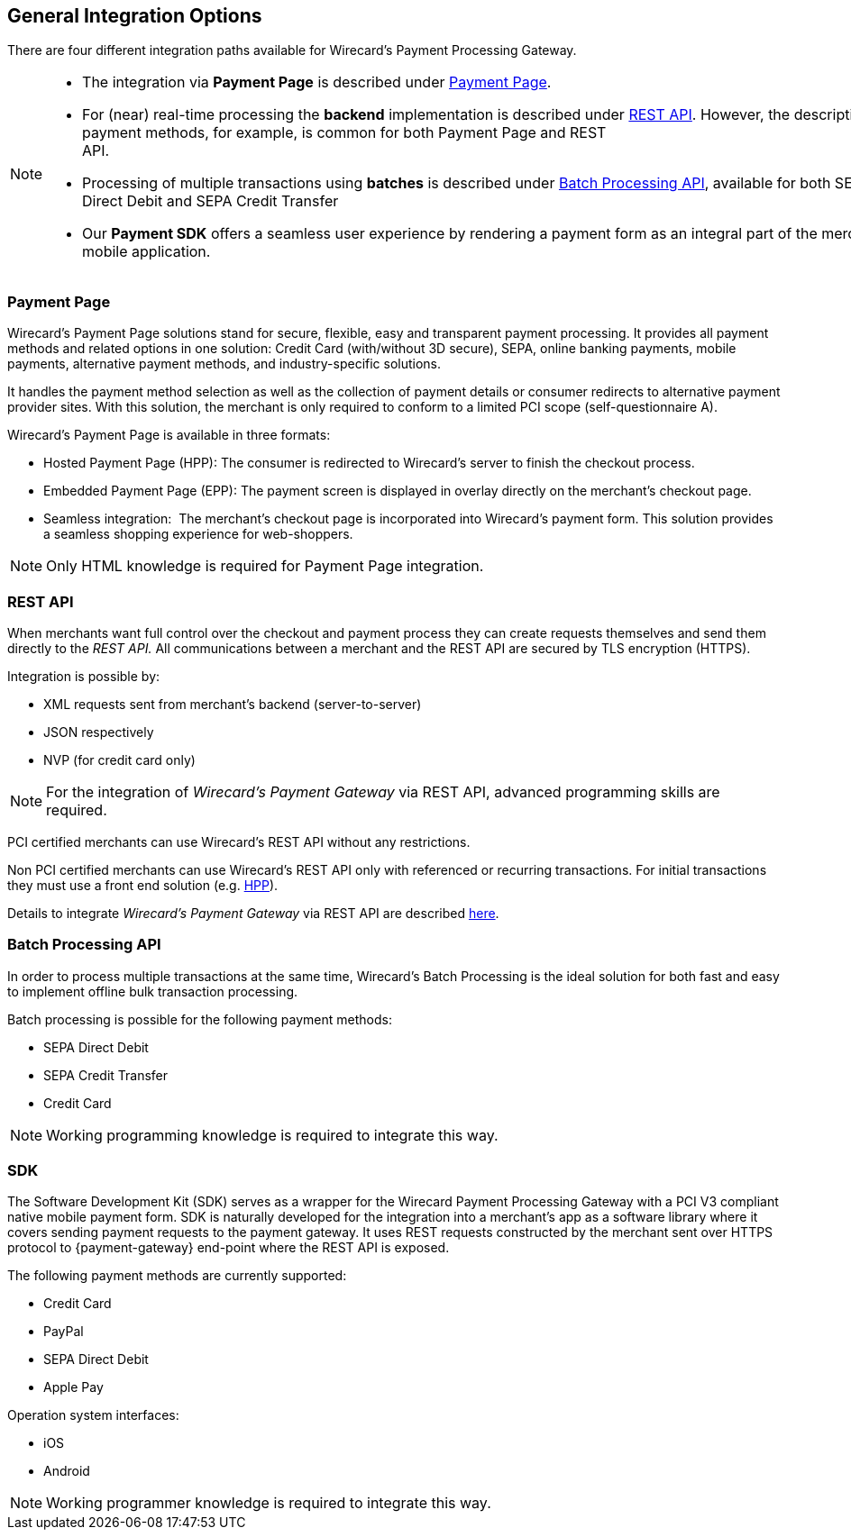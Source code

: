 [#GeneralIntegrationOptions]
== General Integration Options

There are four different integration paths available for Wirecard's
Payment Processing Gateway.


[NOTE]
====
- The integration via *Payment Page* is described under <<PP, Payment Page>>.
- For (near) real-time processing the *backend* implementation is
described under <<RestApi, REST API>>. However, the
description of payment methods, for example, is common for both Payment
Page and REST
API.                                                                                                                                                                                                     
- Processing of multiple transactions using *batches* is described under
<<BatchProcessingApi, Batch Processing API>>, available
for both SEPA Direct Debit and SEPA Credit Transfer
- Our *Payment SDK* offers a seamless user experience by rendering
a payment form as an integral part of the merchant's mobile application. 
//-
====

[#GeneralIntegrationOptions_PP]
=== Payment Page

Wirecard's Payment Page solutions stand for secure, flexible, easy and
transparent payment processing. It provides all payment methods and
related options in one solution: Credit Card (with/without 3D
secure), SEPA, online banking payments, mobile payments, alternative
payment methods, and industry-specific solutions.

It handles the payment method selection as well as the collection
of payment details or consumer redirects to alternative payment provider
sites. With this solution, the merchant is only required to conform to a
limited PCI scope (self-questionnaire A).

Wirecard's Payment Page is available in three formats:

- Hosted Payment Page (HPP): The consumer is redirected to
Wirecard's server to finish the checkout process.
- Embedded Payment Page (EPP): The payment screen is displayed in
overlay directly on the merchant's checkout page.
- Seamless integration:  The merchant's checkout page is incorporated
into Wirecard's payment form. This solution provides a seamless shopping
experience for web-shoppers.
//-

NOTE: Only HTML knowledge is required for Payment Page integration.

[#GeneralIntegrationOptions_RestApi]
=== REST API

When merchants want full control over the checkout and payment process
they can create requests themselves and send them directly to the
_REST API._ All communications between a merchant and the REST API
are secured by TLS encryption (HTTPS).

Integration is possible by:

- XML requests sent from merchant's backend (server-to-server)
- JSON respectively
- NVP (for credit card only)
//-

NOTE: For the integration of _Wirecard's Payment Gateway_ via REST API,
advanced programming skills are required.

PCI certified merchants can use Wirecard's REST API without any
restrictions.

Non PCI certified merchants can use Wirecard's REST API only with
referenced or recurring transactions. For initial transactions they must
use a front end solution (e.g. <<PP, HPP>>).

Details to integrate _Wirecard's Payment Gateway_ via REST API are
described <<RestApi, here>>.

[#GeneralIntegrationOptions_Batch]
=== Batch Processing API

In order to process multiple transactions at the same time, Wirecard's
Batch Processing is the ideal solution for both fast and easy to
implement offline bulk transaction processing.

Batch processing is possible for the following payment methods:

- SEPA Direct Debit
- SEPA Credit Transfer
- Credit Card

//-

NOTE: Working programming knowledge is required to integrate this way.

[#GeneralIntegrationOptions_SDK]
=== SDK

The Software Development Kit (SDK) serves as a wrapper for the Wirecard
Payment Processing Gateway with a PCI V3 compliant native mobile payment
form. SDK is naturally developed for the integration into a merchant's
app as a software library where it covers sending payment requests to
the payment gateway. It uses REST requests constructed by the merchant
sent over HTTPS protocol to {payment-gateway}
end-point where the REST API is exposed.

The following payment methods are currently supported:

- Credit Card 
- PayPal
- SEPA Direct Debit
- Apple Pay
//-

Operation system interfaces:

- iOS
- Android
//-

NOTE: Working programmer knowledge is required to integrate this way.
